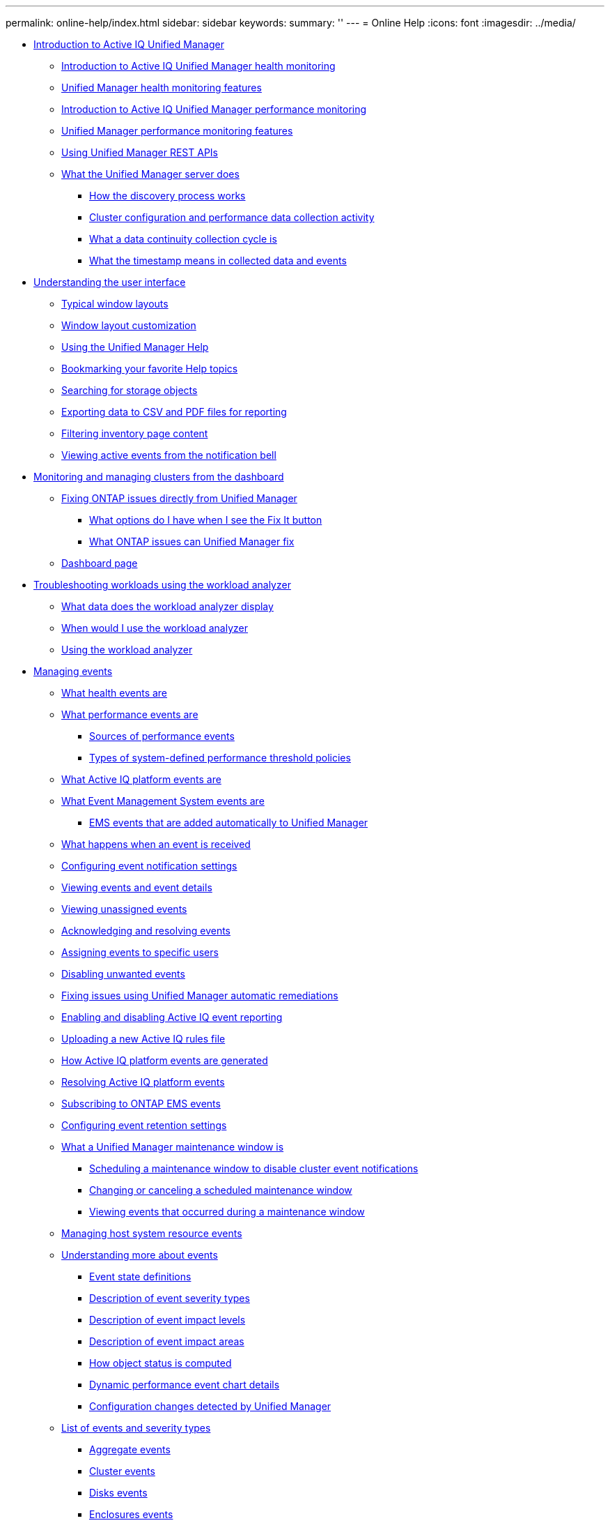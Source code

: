 ---
permalink: online-help/index.html
sidebar: sidebar
keywords: 
summary: ''
---
= Online Help
:icons: font
:imagesdir: ../media/

* xref:concept-introduction-to-unified-manager.adoc[Introduction to Active IQ Unified Manager]
 ** xref:concept-introduction-to-unified-manager-health-monitoring.adoc[Introduction to Active IQ Unified Manager health monitoring]
 ** xref:concept-unified-manager-health-monitoring-features.adoc[Unified Manager health monitoring features]
 ** xref:concept-introduction-to-unified-manager-performance-monitoring.adoc[Introduction to Active IQ Unified Manager performance monitoring]
 ** xref:concept-unified-manager-performance-monitoring-features.adoc[Unified Manager performance monitoring features]
 ** xref:concept-using-unified-manager-rest-apis-ocum.adoc[Using Unified Manager REST APIs]
 ** xref:concept-what-the-unified-manager-server-does.adoc[What the Unified Manager server does]
  *** xref:concept-how-discovery-process-works.adoc[How the discovery process works]
  *** xref:concept-cluster-configuration-and-performance-data-collection-activity.adoc[Cluster configuration and performance data collection activity]
  *** xref:concept-what-a-data-continuity-collection-cycle-is.adoc[What a data continuity collection cycle is]
  *** xref:concept-what-the-timestamp-means-in-collected-data-and-events.adoc[What the timestamp means in collected data and events]
* xref:concept-understanding-the-user-interface.adoc[Understanding the user interface]
 ** xref:concept-typical-window-layouts-um-6-x.adoc[Typical window layouts]
 ** xref:reference-window-layout-customization.adoc[Window layout customization]
 ** xref:task-using-the-unified-manager-help.adoc[Using the Unified Manager Help]
 ** xref:task-bookmarking-your-favorite-help-topics-onc.adoc[Bookmarking your favorite Help topics]
 ** xref:task-searching-for-storage-objects.adoc[Searching for storage objects]
 ** xref:task-exporting-storage-data-as-reports.adoc[Exporting data to CSV and PDF files for reporting]
 ** xref:task-filtering-inventory-page-content.adoc[Filtering inventory page content]
 ** xref:task-viewing-active-events-from-the-notification-bell.adoc[Viewing active events from the notification bell]
* xref:concept-monitoring-and-managing-clusters-from-the-dashboard.adoc[Monitoring and managing clusters from the dashboard]
 ** xref:concept-fixing-ontap-issues-directly-from-unified-manager.adoc[Fixing ONTAP issues directly from Unified Manager]
  *** xref:concept-what-options-do-i-have-when-i-see-the-fix-it-button.adoc[What options do I have when I see the Fix It button]
  *** xref:reference-what-ontap-issues-can-unified-manager-fix.adoc[What ONTAP issues can Unified Manager fix]
 ** xref:reference-dashboard-page.adoc[Dashboard page]
* xref:concept-troubleshooting-workloads-using-the-workload-analyzer.adoc[Troubleshooting workloads using the workload analyzer]
 ** xref:reference-what-data-does-the-workload-analyzer-display.adoc[What data does the workload analyzer display]
 ** xref:concept-when-would-i-use-the-workload-analyzer.adoc[When would I use the workload analyzer]
 ** xref:task-using-the-workload-analyzer.adoc[Using the workload analyzer]
* xref:concept-managing-events.adoc[Managing events]
 ** xref:concept-what-health-events-are.adoc[What health events are]
 ** xref:concept-what-performance-events-are.adoc[What performance events are]
  *** xref:concept-sources-of-performance-events.adoc[Sources of performance events]
  *** xref:reference-types-of-system-defined-performance-threshold-policies.adoc[Types of system-defined performance threshold policies]
 ** xref:concept-what-active-iq-platform-events-are.adoc[What Active IQ platform events are]
 ** xref:concept-what-event-management-system-events-are.adoc[What Event Management System events are]
  *** xref:reference-ems-events-that-are-added-automatically-to-unified-manager.adoc[EMS events that are added automatically to Unified Manager]
 ** xref:concept-what-happens-when-an-event-is-received.adoc[What happens when an event is received]
 ** xref:task-configuring-event-notification-settings.adoc[Configuring event notification settings]
 ** xref:task-viewing-event-details.adoc[Viewing events and event details]
 ** xref:task-viewing-unassigned-events.adoc[Viewing unassigned events]
 ** xref:task-acknowledging-and-resolving-events.adoc[Acknowledging and resolving events]
 ** xref:task-assigning-events-to-specific-users.adoc[Assigning events to specific users]
 ** xref:task-disabling-unwanted-events.adoc[Disabling unwanted events]
 ** xref:task-fixing-issues-using-um-automatic-remediations.adoc[Fixing issues using Unified Manager automatic remediations]
 ** xref:task-enabling-and-disabling-active-iq-event-reporting.adoc[Enabling and disabling Active IQ event reporting]
 ** xref:task-uploading-a-new-active-iq-rules-file.adoc[Uploading a new Active IQ rules file]
 ** xref:concept-how-active-iq-platform-events-are-generated.adoc[How Active IQ platform events are generated]
 ** xref:concept-resolving-active-iq-platform-events.adoc[Resolving Active IQ platform events]
 ** xref:task-subscribing-to-ontap-ems-events.adoc[Subscribing to ONTAP EMS events]
 ** xref:task-configuring-event-retention-settings.adoc[Configuring event retention settings]
 ** xref:concept-what-a-um-maintenance-window-is.adoc[What a Unified Manager maintenance window is]
  *** xref:task-scheduling-a-maintenance-window-to-disable-cluster-event-notifications.adoc[Scheduling a maintenance window to disable cluster event notifications]
  *** xref:task-changing-or-canceling-a-scheduled-maintenance-window.adoc[Changing or canceling a scheduled maintenance window]
  *** xref:task-viewing-events-that-occurred-during-a-maintenance-window.adoc[Viewing events that occurred during a maintenance window]
 ** xref:task-managing-host-system-resource-events.adoc[Managing host system resource events]
 ** xref:concept-understanding-more-about-events.adoc[Understanding more about events]
  *** xref:concept-event-state-definitions.adoc[Event state definitions]
  *** xref:reference-description-of-event-severity-types.adoc[Description of event severity types]
  *** xref:reference-description-of-event-impact-levels.adoc[Description of event impact levels]
  *** xref:reference-description-of-event-impact-areas.adoc[Description of event impact areas]
  *** xref:concept-how-object-status-is-computed.adoc[How object status is computed]
  *** xref:reference-dynamic-performance-event-chart-details.adoc[Dynamic performance event chart details]
  *** xref:concept-cluster-configuration-changes-detected-by-unified-manager.adoc[Configuration changes detected by Unified Manager]
 ** xref:reference-list-of-events-and-severity-types.adoc[List of events and severity types]
  *** xref:reference-aggregate-events.adoc[Aggregate events]
  *** xref:reference-cluster-events.adoc[Cluster events]
  *** xref:reference-disk-events.adoc[Disks events]
  *** xref:reference-enclosures-events.adoc[Enclosures events]
  *** xref:reference-fans-events.adoc[Fans events]
  *** xref:reference-flash-card-events.adoc[Flash card events]
  *** xref:reference-inodes-events.adoc[Inodes events]
  *** xref:reference-logical-interface-events.adoc[Logical interface (LIF) events]
  *** xref:reference-lun-events.adoc[LUN events]
  *** xref:reference-management-station-events.adoc[Management station events]
  *** xref:reference-metrocluster-bridge-events.adoc[MetroCluster Bridge events]
  *** xref:reference-metrocluster-connectivity-events.adoc[MetroCluster Connectivity events]
  *** xref:reference-metrocluster-switch-events.adoc[MetroCluster switch events]
  *** xref:reference-nvme-namespace-events.adoc[NVMe Namespace events]
  *** xref:reference-node-events.adoc[Node events]
  *** xref:reference-nvram-battery-events.adoc[NVRAM battery events]
  *** xref:reference-port-events.adoc[Port events]
  *** xref:reference-power-supplies-events.adoc[Power supplies events]
  *** xref:reference-protection-events.adoc[Protection events]
  *** xref:reference-qtree-events.adoc[Qtree events]
  *** xref:reference-service-processor-events.adoc[Service processor events]
  *** xref:reference-snapmirror-relationship-events.adoc[SnapMirror relationship events]
  *** xref:reference-snapmirror-and-vault-relationship-events.adoc[SnapMirror and Vault relationship events]
  *** xref:reference-snapshot-events.adoc[Snapshot events]
  *** xref:reference-snapvault-relationship-events.adoc[SnapVault relationship events]
  *** xref:reference-storage-failover-settings-events.adoc[Storage failover settings events]
  *** xref:reference-storage-services-events.adoc[Storage services events]
  *** xref:reference-storage-shelf-events.adoc[Storage shelf events]
  *** xref:reference-storage-vm-events.adoc[SVM events]
  *** xref:reference-svm-storage-class-events.adoc[SVM storage class events]
  *** xref:reference-user-and-group-quota-events.adoc[User and group quota events]
  *** xref:reference-volume-events.adoc[Volume events]
  *** xref:reference-volume-move-status-events.adoc[Volume move status events]
 ** xref:reference-description-of-event-windows-and-dialog-boxes.adoc[Description of event windows and dialog boxes]
  *** xref:reference-notifications-page.adoc[Notifications page]
  *** xref:reference-event-management-inventory-page.adoc[Event Management inventory page]
  *** xref:reference-event-details-page.adoc[Event details page]
   **** xref:reference-what-the-event-information-section-displays.adoc[What the Event Information section displays]
   **** xref:reference-what-the-suggested-actions-section-displays.adoc[What the Suggested Actions section displays]
   **** xref:reference-what-the-system-diagnosis-section-displays.adoc[What the System Diagnosis section displays]
  *** xref:reference-event-setup-page.adoc[Event Setup page]
  *** xref:reference-disable-events-dialog-box.adoc[Disable Events dialog box]
* xref:concept-managing-alerts.adoc[Managing alerts]
 ** xref:concept-what-alerts-are.adoc[What alerts are]
 ** xref:concept-what-information-is-contained-in-an-alert-email.adoc[What information is contained in an alert email]
 ** xref:task-adding-alerts.adoc[Adding alerts]
  *** xref:concept-guidelines-for-adding-alerts.adoc[Guidelines for adding alerts]
 ** xref:task-adding-alerts-for-performance-events.adoc[Adding alerts for performance events]
 ** xref:task-testing-alerts.adoc[Testing alerts]
 ** xref:task-disabling-alerts-for-resolved-and-obsolete-events.adoc[Enabling and Disabling alerts for Resolved and Obsolete events]
 ** xref:task-excluding-disaster-recovery-destination-volumes-from-generating-alerts.adoc[Excluding disaster recovery destination volumes from generating alerts]
 ** xref:task-viewing-alerts.adoc[Viewing alerts]
 ** xref:task-editing-alerts.adoc[Editing alerts]
 ** xref:task-deleting-alerts.adoc[Deleting alerts]
 ** xref:reference-description-of-health-alert-windows-and-dialog-boxes.adoc[Description of alert windows and dialog boxes]
  *** xref:reference-alert-setup-page.adoc[Alert Setup page]
  *** xref:reference-add-alert-dialog-box.adoc[Add Alert dialog box]
  *** xref:reference-edit-alert-dialog-box.adoc[Edit Alert dialog box]
* xref:concept-managing-health-thresholds.adoc[Managing health thresholds]
 ** xref:concept-what-storage-capacity-health-thresholds-are.adoc[What storage capacity health thresholds are]
 ** xref:task-configuring-global-health-threshold-settings.adoc[Configuring global health threshold settings]
  *** xref:task-configuring-global-aggregate-health-threshold-values.adoc[Configuring global aggregate health threshold values]
  *** xref:task-configuring-global-volume-health-threshold-values.adoc[Configuring global volume health threshold values]
  *** xref:task-configuring-global-qtree-health-threshold-values.adoc[Configuring global qtree health threshold values]
  *** xref:task-configuring-lag-threshold-settings-for-unmanaged-protection-relationships.adoc[Configuring lag threshold settings for unmanaged protection relationships]
 ** xref:task-editing-individual-aggregate-health-threshold-settings.adoc[Editing individual aggregate health threshold settings]
 ** xref:task-editing-individual-volume-health-threshold-settings.adoc[Editing individual volume health threshold settings]
 ** xref:task-editing-individual-qtree-health-threshold-settings.adoc[Editing individual qtree health threshold settings]
 ** xref:reference-description-of-health-thresholds-pages.adoc[Description of health thresholds pages]
  *** xref:reference-aggregate-thresholds-page.adoc[Aggregate Thresholds page]
  *** xref:reference-volume-thresholds-page.adoc[Volume Thresholds page]
  *** xref:reference-lag-thresholds-for-unmanaged-relationships-page.adoc[Relationship Thresholds page]
  *** xref:reference-qtree-thresholds-page.adoc[Qtree Thresholds page]
  *** xref:reference-edit-aggregate-thresholds-dialog-box.adoc[Edit Aggregate Thresholds dialog box]
  *** xref:reference-edit-volume-thresholds-dialog-box.adoc[Edit Volume Thresholds dialog box]
  *** xref:reference-edit-qtree-thresholds-dialog-box.adoc[Edit Qtree Thresholds dialog box]
* xref:concept-managing-performance-thresholds.adoc[Managing performance thresholds]
 ** xref:concept-how-user-defined-performance-threshold-policies-work-opm.adoc[How user-defined performance threshold policies work]
 ** xref:concept-what-happens-when-a-performance-threshold-policy-is-breached-opm.adoc[What happens when a performance threshold policy is breached]
 ** xref:reference-what-performance-metrics-can-be-monitored-using-thresholds.adoc[What performance counters can be tracked using thresholds]
 ** xref:reference-what-objects-and-metrics-can-be-used-in-combination-threshold-policies.adoc[What objects and counters can be used in combination threshold policies]
 ** xref:task-creating-user-defined-performance-threshold-policies.adoc[Creating user-defined performance threshold policies]
 ** xref:task-assigning-performance-threshold-policies-to-storage-objects.adoc[Assigning performance threshold policies to storage objects]
 ** xref:task-viewing-performance-threshold-policies.adoc[Viewing performance threshold policies]
 ** xref:task-editing-user-defined-performance-threshold-policies.adoc[Editing user-defined performance threshold policies]
 ** xref:task-removing-performance-threshold-policies-from-storage-objects.adoc[Removing performance threshold policies from storage objects]
 ** xref:concept-what-happens-when-a-performance-threshold-policy-is-changed-opm.adoc[What happens when a performance threshold policy is changed]
 ** xref:concept-what-happens-to-performance-threshold-policies-when-an-object-is-moved-opm.adoc[What happens to performance threshold policies when an object is moved]
 ** xref:reference-descriptions-of-the-performance-threshold-policy-pages.adoc[Descriptions of the performance threshold policy pages]
  *** xref:reference-user-defined-threshold-policies-page-opm.adoc[Performance Thresholds page]
  *** xref:reference-create-or-clone-performance-threshold-policy-page-opm.adoc[Create or Clone Performance Threshold Policy page]
  *** xref:reference-edit-performance-threshold-policy-page-opm.adoc[Edit Performance Threshold Policy page]
  *** xref:reference-assign-performance-threshold-policy-page-opm.adoc[Assign Performance Threshold Policy page]
  *** xref:reference-clear-performance-threshold-policy-page-opm.adoc[Clear Performance Threshold Policy page]
* xref:concept-analyzing-performance-events.adoc[Analyzing performance events]
 ** xref:task-displaying-information-about-a-performance-event.adoc[Displaying information about performance events]
 ** xref:concept-analyzing-events-from-user-defined-performance-thresholds.adoc[Analyzing events from user-defined performance thresholds]
  *** xref:task-responding-to-user-defined-performance-threshold-events.adoc[Responding to user-defined performance threshold events]
 ** xref:concept-analyzing-events-from-system-defined-performance-thresholds.adoc[Analyzing events from system-defined performance thresholds]
  *** xref:task-responding-to-system-defined-performance-threshold-events.adoc[Responding to system-defined performance threshold events]
  *** xref:task-responding-to-a-system-defined-qos-policy-group-performance-event.adoc[Responding to QoS policy group performance events]
  *** xref:concept-understanding-events-from-adaptive-qos-policies-that-have-a-defined-block-size.adoc[Understanding events from adaptive QoS policies that have a defined block size]
  *** xref:task-responding-to-a-system-defined-node-resources-overutilized-performance-event.adoc[Responding to node resources overutilized performance events]
  *** xref:task-responding-to-cluster-imbalance-performance-events.adoc[Responding to cluster imbalance performance events]
 ** xref:concept-analyzing-events-from-dynamic-performance-thresholds.adoc[Analyzing events from dynamic performance thresholds]
  *** xref:task-identifying-victim-workloads-involved-in-a-performance-event.adoc[Identifying victim workloads involved in a dynamic performance event]
  *** xref:task-identifying-bully-workloads-involved-in-a-performance-event.adoc[Identifying bully workloads involved in a dynamic performance event]
  *** xref:task-identifying-shark-workloads-involved-in-a-performance-event.adoc[Identifying shark workloads involved in a dynamic performance event]
  *** xref:concept-performance-incident-analysis-for-a-metrocluster-configuration.adoc[Performance event analysis for a MetroCluster configuration]
   **** xref:task-analyzing-a-performance-incident-on-a-cluster-in-a-metrocluster-configuration.adoc[Analyzing a dynamic performance event on a cluster in a MetroCluster configuration]
   **** xref:task-analyzing-a-performance-incident-on-a-remote-cluster-in-a-metrocluster-configuration.adoc[Analyzing a dynamic performance event for a remote cluster on a MetroCluster configuration]
  *** xref:task-responding-to-a-dynamic-performance-event-caused-by-qos-policy-group-throttling.adoc[Responding to a dynamic performance event caused by QoS policy group throttling]
  *** xref:task-responding-to-a-performance-incident-caused-by-a-disk-failure.adoc[Responding to a dynamic performance event caused by a disk failure]
  *** xref:task-responding-to-a-performance-incident-caused-by-ha-takeover.adoc[Responding to a dynamic performance event caused by HA takeover]
* xref:reference-resolving-performance-events.adoc[Resolving performance events]
 ** xref:concept-confirm-that-the-response-time-is-within-the-expected-range.adoc[Confirming that the latency is within the expected range]
 ** xref:concept-review-the-impact-of-configuration-changes-on-workload-performance.adoc[Review the impact of configuration changes on workload performance]
 ** xref:concept-options-for-improving-workload-performance-from-the-client-side.adoc[Options for improving workload performance from the client-side]
 ** xref:concept-check-for-client-or-network-issues.adoc[Check for client or network issues]
 ** xref:concept-verify-whether-other-volumes-in-the-qos-policy-group-have-unusually-high-activity.adoc[Verify whether other volumes in the QoS policy group have unusually high activity]
 ** xref:concept-move-logical-interfaces.adoc[Move logical interfaces (LIFs)]
  *** xref:task-moving-lifs-manually.adoc[Moving LIFs manually]
  *** xref:task-identifying-the-best-node-for-a-busy-lif-using-oncommand-system-manager.adoc[Identifying the best node for a busy LIF using ONTAP System Manager]
  *** xref:task-changing-home-port-and-nodes-for-a-lif-using-oncommand-system-manager.adoc[Changing home port and nodes for a LIF using ONTAP System Manager]
  *** xref:task-reverting-a-lif-to-its-home-port-using-oncommand-system-manager.adoc[Reverting a LIF to its home port using ONTAP System Manager]
 ** xref:concept-run-storage-efficiency-operations-at-less-busy-times.adoc[Run storage efficiency operations at less busy times]
  *** xref:concept-what-storage-efficiency-is.adoc[What storage efficiency is]
 ** xref:concept-add-disks-and-reallocate-data.adoc[Add disks and reallocate data]
 ** xref:reference-how-enabling-flash-cache-on-a-node-can-improve-workload-performance.adoc[How enabling Flash Cache on a node can improve workload performance]
 ** xref:concept-how-enabling-flash-pool-on-a-storage-aggregate-can-improve-workload-performance.adoc[How enabling Flash Pool on a storage aggregate can improve workload performance]
 ** xref:concept-metrocluster-configuration-health-check.adoc[MetroCluster configuration health check]
 ** xref:concept-metrocluster-configuration-verification.adoc[MetroCluster configuration verification]
 ** xref:task-moving-workloads-to-a-different-aggregate.adoc[Moving workloads to a different aggregate]
 ** xref:task-moving-workloads-to-a-different-node.adoc[Moving workloads to a different node]
 ** xref:task-moving-workloads-to-an-aggregate-on-a-different-node.adoc[Moving workloads to an aggregate on a different node]
 ** xref:task-moving-workloads-to-a-node-in-a-different-ha-pair.adoc[Moving workloads to a node in a different HA pair]
 ** xref:task-moving-workloads-to-another-node-in-a-different-ha-pair.adoc[Moving workloads to another node in a different HA pair]
 ** xref:concept-use-qos-policy-settings-to-prioritize-the-work-on-this-node.adoc[Use QoS policy settings to prioritize the work on this node]
 ** xref:concept-remove-inactive-volumes-and-luns.adoc[Remove inactive volumes and LUNs]
 ** xref:concept-add-disks-and-perform-aggregate-layout-reconstruction.adoc[Add disks and perform aggregate layout reconstruction]
* xref:concept-managing-cluster-security-objectives.adoc[Managing cluster security objectives]
 ** xref:concept-what-security-criteria-is-being-evaluated.adoc[What security criteria is being evaluated]
  *** xref:reference-cluster-compliance-categories.adoc[Cluster compliance categories]
  *** xref:reference-svm-compliance-categories.adoc[SVM compliance categories]
  *** xref:reference-volume-compliance-categories.adoc[Volume compliance categories]
 ** xref:concept-what-does-not-compliant-mean.adoc[What does not compliant mean]
 ** xref:task-viewing-high-level-cluster-security-status.adoc[Viewing high-level cluster security status]
 ** xref:task-viewing-detailed-security-status-for-clusters-and-svms.adoc[Viewing detailed security status for clusters and SVMs]
 ** xref:task-viewing-security-events-that-may-require-software-or-firmware-updates.adoc[Viewing security events that may require software or firmware updates]
 ** xref:task-viewing-how-user-authentication-is-being-managed-on-all-clusters.adoc[Viewing how user authentication is being managed on all clusters]
 ** xref:task-viewing-the-encryption-status-of-all-volumes.adoc[Viewing the encryption status of all volumes]
 ** xref:task-viewing-all-security-events.adoc[Viewing all active security events]
 ** xref:task-adding-alerts-for-security-events.adoc[Adding alerts for security events]
 ** xref:task-disabling-specific-security-events.adoc[Disabling specific security events]
 ** xref:reference-security-events.adoc[Security events]
* xref:concept-managing-and-monitoring-clusters-and-cluster-object-health.adoc[Managing and monitoring clusters and cluster object health]
 ** xref:concept-understanding-cluster-monitoring.adoc[Understanding cluster monitoring]
  *** xref:concept-understanding-node-root-volumes.adoc[Understanding node root volumes]
  *** xref:concept-understanding-capacity-events-and-thresholds-for-node-root-aggregates.adoc[Understanding events and thresholds for node root aggregates]
  *** xref:concept-understanding-quorum-and-epsilon.adoc[Understanding quorum and epsilon]
 ** xref:task-viewing-the-cluster-list-and-details.adoc[Viewing the cluster list and details]
 ** xref:task-checking-the-health-of-clusters-in-a-metrocluster-configuration.adoc[Checking the health of clusters in a MetroCluster configuration]
 ** xref:task-viewing-the-health-and-capacity-status-of-all-san-array-clusters.adoc[Viewing the health and capacity status of All SAN Array clusters]
 ** xref:task-viewing-the-node-list-and-details.adoc[Viewing the node list and details]
 ** xref:task-generating-a-hardware-inventory-report-for-contract-renewal.adoc[Generating a hardware inventory report for contract renewal]
 ** xref:task-viewing-the-svm-list-and-details.adoc[Viewing the Storage VM list and details]
 ** xref:task-viewing-the-aggregate-list-and-details.adoc[Viewing the aggregate list and details]
 ** xref:task-viewing-fabricpool-capacity-information.adoc[Viewing FabricPool capacity information]
 ** xref:task-viewing-storage-pool-details.adoc[Viewing storage pool details]
 ** xref:task-viewing-the-volume-list-and-details.adoc[Viewing the volume list and details]
 ** xref:task-viewing-details-about-nfs-shares.adoc[Viewing details about NFS shares]
 ** xref:task-viewing-details-about-cifs-shares.adoc[Viewing details about SMB/CIFS shares]
 ** xref:task-viewing-the-list-of-snapshot-copies.adoc[Viewing the list of Snapshot copies]
 ** xref:task-deleting-snapshot-copies.adoc[Deleting Snapshot copies]
 ** xref:task-calculating-reclaimable-space-for-snapshot-copies.adoc[Calculating reclaimable space for Snapshot copies]
 ** xref:reference-description-of-cluster-object-windows-and-dialog-boxes.adoc[Description of cluster object windows and dialog boxes]
  *** xref:reference-health-all-clusters-view.adoc[Health: All Clusters view]
  *** xref:reference-cluster-health-fields.adoc[Cluster health fields]
  *** xref:reference-capacity-all-clusters-view.adoc[Capacity: All Clusters view]
  *** xref:reference-cluster-capacity-fields.adoc[Cluster capacity fields]
  *** xref:reference-health-cluster-details-page.adoc[Cluster / Health details page]
  *** xref:reference-health-all-nodes-view.adoc[Health: All Nodes view]
  *** xref:reference-node-health-fields.adoc[Node health fields]
  *** xref:reference-health-all-aggregates-view.adoc[Health: All Aggregates view]
  *** xref:reference-aggregate-health-fields.adoc[Aggregate health fields]
  *** xref:reference-capacity-all-aggregates-view.adoc[Capacity: All Aggregates view]
  *** xref:reference-aggregate-capacity-fields.adoc[Aggregate capacity fields]
  *** xref:reference-health-aggregate-details-page.adoc[Aggregate / Health details page]
  *** xref:reference-health-all-svms-view.adoc[Health: All Storage VMs view]
  *** xref:reference-svm-health-fields.adoc[SVM health fields]
  *** xref:reference-health-svm-details-page.adoc[Storage VM / Health details page]
  *** xref:reference-storage-pool-dialog-box.adoc[Storage Pool dialog box]
  *** xref:reference-health-all-volumes-view.adoc[Health: All Volumes view]
  *** xref:reference-volume-health-fields.adoc[Volume health fields]
  *** xref:reference-capacity-all-volumes-view.adoc[Capacity: All Volumes view]
  *** xref:reference-volume-capacity-fields.adoc[Volume capacity fields]
  *** xref:reference-health-volume-details-page.adoc[Volume / Health details page]
  *** xref:reference-capacity-all-qtrees-view.adoc[Capacity: All Qtrees view]
  *** xref:reference-qtree-capacity-fields.adoc[Qtree capacity fields]
  *** xref:reference-health-all-nfs-shares-view.adoc[Health: All NFS Shares view]
  *** xref:reference-nfs-shares-health-fields.adoc[NFS Shares health fields]
  *** xref:reference-health-all-smb-shares-view.adoc[Health: All SMB Shares view]
  *** xref:reference-smb-cifs-shares-health-fields.adoc[SMB/CIFS Shares health fields]
  *** xref:reference-export-policy-rules-dialog-box.adoc[Export Policy Rules dialog box]
  *** xref:reference-snapshot-copies-on-a-volume-dialog-box.adoc[Snapshot Copies on a Volume dialog box]
* xref:concept-provisioning-and-managing-workloads.adoc[Provisioning and managing workloads]
 ** xref:concept-workloads-dashboard.adoc[Workloads overview]
  *** xref:concept-all-workloads.adoc[All Workloads]
  *** xref:task-provisioning-fileshares.adoc[Provisioning workloads]
 ** xref:concept-managing-performance-service-levels.adoc[Managing Performance Service Levels]
  *** xref:task-creating-and-editing-psls.adoc[Creating and editing Performance Service Levels]
 ** xref:concept-managing-storage-efficiency-policies.adoc[Managing Storage Efficiency Policies]
  *** xref:task-creating-and-editing-seps.adoc[Creating and editing Storage Efficiency Policies]
* xref:concept-managing-and-monitoring-metrocluster-configurations.adoc[Managing and monitoring MetroCluster configurations]
 ** xref:concept-parts-of-a-fabric-metrocluster-configuration.adoc[Parts of a fabric MetroCluster configuration]
  *** xref:concept-parts-of-a-two-node-sas-attached-stretch-metrocluster-configuration.adoc[Parts of a two-node SAS-attached stretch MetroCluster configuration]
  *** xref:concept-parts-of-a-two-node-metrocluster-configuration-using-fc-to-sas-bridges.adoc[Parts of a two-node bridge-attached stretch MetroCluster configuration]
 ** xref:reference-cluster-connectivity-status-definitions.adoc[Cluster connectivity status definitions]
 ** xref:reference-data-mirroring-status-definitions.adoc[Data mirroring status definitions]
 ** xref:task-monitoring-metrocluster-configurations.adoc[Monitoring MetroCluster configurations]
 ** xref:task-monitoring-metrocluster-replication.adoc[Monitoring MetroCluster replication]
* xref:concept-managing-quotas.adoc[Managing quotas]
 ** xref:concept-what-quota-limits-are.adoc[What quota limits are]
 ** xref:task-viewing-user-and-user-group-quotas.adoc[Viewing user and user group quotas]
 ** xref:task-creating-rules-to-generate-email-addresses.adoc[Creating rules to generate email addresses]
 ** xref:task-creating-an-email-notification-format-for-user-and-user-group-quotas.adoc[Creating an email notification format for user and user group quotas]
 ** xref:task-editing-user-and-group-quota-email-addresses.adoc[Editing user and group quota email addresses]
 ** xref:concept-understanding-more-about-quotas.adoc[Understanding more about quotas]
  *** xref:concept-overview-of-the-quota-process-um-6-1.adoc[Overview of the quota process]
  *** xref:concept-about-quotas.adoc[About quotas]
  *** xref:concept-why-you-use-quotas.adoc[Why you use quotas]
 ** xref:reference-description-of-quotas-dialog-boxes.adoc[Description of quotas dialog boxes]
  *** xref:reference-email-notification-format-page.adoc[Email Notification Format page]
  *** xref:reference-rules-to-generate-user-and-group-quota-email-address-dialog-box.adoc[Rules to Generate User and Group Quota Email Address page]
* xref:concept-managing-scripts.adoc[Managing scripts]
 ** xref:concept-how-scripts-work-with-alerts.adoc[How scripts work with alerts]
 ** xref:task-adding-scripts.adoc[Adding scripts]
 ** xref:task-deleting-scripts.adoc[Deleting scripts]
 ** xref:task-testing-script-execution.adoc[Testing script execution]
 ** xref:task-enabling-and-disabling-the-ability-to-upload-scripts.adoc[Enabling and disabling the ability to upload scripts]
 ** xref:reference-description-of-script-windows-and-dialog-boxes.adoc[Description of script windows and dialog boxes]
  *** xref:reference-management-scripts-page.adoc[Scripts page]
  *** xref:reference-add-script-dialog-box.adoc[Add Script dialog box]
  *** xref:reference-supported-unified-manager-cli-commands.adoc[Supported Unified Manager CLI commands]
* xref:concept-managing-annotations-for-storage-objects.adoc[Managing annotations for storage objects]
 ** xref:concept-what-annotations-are.adoc[What annotations are]
 ** xref:concept-how-annotation-rules-work-in-unified-manager.adoc[How annotation rules work in Unified Manager]
 ** xref:reference-description-of-predefined-annotation-values.adoc[Description of predefined annotation values]
 ** xref:task-viewing-the-annotation-list-and-details.adoc[Viewing the annotation list and details]
 ** xref:task-adding-annotations-dynamically.adoc[Adding annotations dynamically]
 ** xref:task-adding-annotations-manually-to-individual-storage-objects.adoc[Adding annotations manually to individual storage objects]
 ** xref:task-adding-values-to-annotations.adoc[Adding values to annotations]
 ** xref:task-creating-annotation-rules.adoc[Creating annotation rules]
 ** xref:task-configuring-conditions-for-annotation-rules.adoc[Configuring conditions for annotation rules]
 ** xref:task-editing-annotation-rules.adoc[Editing annotation rules]
 ** xref:task-reordering-annotation-rules.adoc[Reordering annotation rules]
 ** xref:task-deleting-annotations.adoc[Deleting annotations]
 ** xref:task-deleting-values-from-annotations.adoc[Deleting values from annotations]
 ** xref:task-deleting-annotation-rules.adoc[Deleting annotation rules]
 ** xref:reference-description-of-annotations-windows-and-dialog-boxes.adoc[Description of Annotations windows and dialog boxes]
  *** xref:reference-management-annotations-page.adoc[Annotations page]
  *** xref:reference-add-annotation-dialog-box.adoc[Add Annotation dialog box]
  *** xref:reference-edit-annotation-dialog-box.adoc[Edit Annotation dialog box]
  *** xref:reference-add-annotation-rule-dialog-box.adoc[Add Annotation Rule dialog box]
  *** xref:reference-edit-annotation-rule-dialog-box.adoc[Edit Annotation Rule dialog box]
  *** xref:reference-reorder-annotation-rule-dialog-box.adoc[Reorder Annotation Rule dialog box]
  *** xref:reference-annotate-cluster-dialog-box.adoc[Annotate Cluster dialog box]
  *** xref:reference-annotate-svm-dialog-box.adoc[Annotate SVM dialog box]
  *** xref:reference-annotate-volume-dialog-box.adoc[Annotate Volume dialog box]
* xref:concept-managing-and-monitoring-groups.adoc[Managing and monitoring groups]
 ** xref:concept-understanding-groups.adoc[Understanding groups]
  *** xref:concept-what-a-group-is.adoc[What a group is]
  *** xref:concept-how-group-rules-work-for-groups.adoc[How group rules work for groups]
  *** xref:concept-how-group-actions-work-on-storage-objects.adoc[How group actions work on storage objects]
 ** xref:concept-managing-groups-of-storage-objects.adoc[Managing groups of storage objects]
  *** xref:task-adding-groups.adoc[Adding groups]
  *** xref:task-deleting-groups.adoc[Deleting groups]
  *** xref:task-editing-the-group-settings.adoc[Editing groups]
  *** xref:task-adding-group-rules.adoc[Adding group rules]
  *** xref:task-editing-group-rules.adoc[Editing group rules]
  *** xref:task-deleting-group-rules.adoc[Deleting group rules]
  *** xref:task-configuring-conditions-for-group-rules.adoc[Configuring conditions for group rules]
  *** xref:task-adding-group-actions.adoc[Adding group actions]
  *** xref:task-editing-group-actions.adoc[Editing group actions]
  *** xref:task-configuring-volume-health-thresholds-for-groups.adoc[Configuring volume health thresholds for groups]
  *** xref:task-deleting-group-actions.adoc[Deleting group actions]
  *** xref:task-reordering-group-actions.adoc[Reordering group actions]
 ** xref:reference-description-of-groups-windows-and-dialog-boxes.adoc[Description of groups windows and dialog boxes]
  *** xref:reference-management-groups-page.adoc[Groups page]
  *** xref:reference-add-group-dialog-box.adoc[Add Group dialog box]
  *** xref:reference-edit-group-dialog-box.adoc[Edit Group dialog box]
  *** xref:reference-groups-detail-page.adoc[Groups details page]
  *** xref:reference-add-group-rule-dialog-box.adoc[Add Group Rule dialog box]
  *** xref:reference-edit-group-rule-dialog-box.adoc[Edit Group Rule dialog box]
  *** xref:reference-add-action-dialog-box.adoc[Add Group Action dialog box]
  *** xref:reference-group-action-volume-thresholds-section.adoc[Group action-volume thresholds section]
  *** xref:reference-edit-group-action-dialog-box.adoc[Edit Group Action dialog box]
  *** xref:reference-reorder-group-action-dialog-box.adoc[Reorder Group Actions dialog box]
* xref:concept-managing-and-monitoring-protection-relationships.adoc[Managing and monitoring protection relationships]
 ** xref:task-viewing-volume-protection-relationships.adoc[Viewing volume protection relationships]
 ** xref:task-creating-a-snapvault-protection-relationship-from-the-health-volumes-page.adoc[Creating a SnapVault protection relationship from the Health: All Volumes view]
 ** xref:task-creating-a-snapvault-protection-relationship-from-the-health-volume-details-page.adoc[Creating a SnapVault protection relationship from the Volume / Health details page]
 ** xref:task-creating-a-snapmirror-protection-relationship-from-the-health-volumes-page.adoc[Creating a SnapMirror protection relationship from the Health: All Volumes view]
 ** xref:task-creating-a-snapmirror-protection-relationship-from-the-health-volume-details-page.adoc[Creating a SnapMirror protection relationship from the Volume / Health details page]
 ** xref:task-creating-a-snapmirror-relationship-with-version-flexible-replication.adoc[Creating a SnapMirror relationship with version-flexible replication]
 ** xref:task-creating-snapmirror-relationships-with-version-flexible-replication-with-backup-option.adoc[Creating SnapMirror relationships with version-flexible replication with backup option]
 ** xref:task-configuring-protection-destination-settings.adoc[Configuring destination efficiency settings]
 ** xref:task-creating-snapmirror-and-snapvault-schedules.adoc[Creating SnapMirror and SnapVault schedules]
 ** xref:task-creating-cascade-or-fanout-relationships-to-extend-protection-from-an-existing-destination-or-secondary-volume.adoc[Creating cascade or fanout relationships to extend protection from an existing protection relationship]
 ** xref:task-editing-protection-relationships-from-the-protection-volume-relationships-page.adoc[Editing protection relationships from the Volume Relationships page]
 ** xref:task-editing-protection-relationships-from-the-health-volume-details-page.adoc[Editing protection relationships from the Volume / Health details page]
 ** xref:task-creating-a-snapmirror-policy-to-maximize-transfer-efficiency.adoc[Creating a SnapMirror policy to maximize transfer efficiency]
 ** xref:task-creating-a-snapvault-policy-to-maximize-transfer-efficiency.adoc[Creating a SnapVault policy to maximize transfer efficiency]
 ** xref:task-aborting-an-active-data-protection-transfer.adoc[Aborting an active data protection transfer from the Volume Relationships page]
 ** xref:task-aborting-an-active-data-protection-transfer-from-the-health-volume-details-page.adoc[Aborting an active data protection transfer from the Volume / Health details page]
 ** xref:task-quiescing-a-protection-relationship-from-the-volume-relationships-page.adoc[Quiescing a protection relationship from the Volume Relationships page]
 ** xref:task-quiescing-a-protection-relationship-from-the-health-volume-details-page.adoc[Quiescing a protection relationship from the Volume / Health details page]
 ** xref:task-breaking-a-snapmirror-relationship.adoc[Breaking a SnapMirror relationship from the Volume Relationships page]
 ** xref:task-breaking-a-snapmirror-relationship-from-the-health-volume-details-page.adoc[Breaking a SnapMirror relationship from the Volume / Health details page]
 ** xref:task-removing-a-protection-relationship.adoc[Removing a protection relationship from the Volume Relationships page]
 ** xref:task-removing-a-protection-relationship-from-the-health-volume-details-page.adoc[Removing a protection relationship from the Volume / Health details page]
 ** xref:task-resuming-scheduled-transfers-on-a-quiesced-relationship.adoc[Resuming scheduled transfers on a quiesced relationship from the Volume Relationships page]
 ** xref:task-resuming-scheduled-transfers-on-a-quiesced-relationship-from-the-health-volume-details-page.adoc[Resuming scheduled transfers on a quiesced relationship from the Volume / Health details page]
 ** xref:task-initializing-or-updating-protection-relationships.adoc[Initializing or updating protection relationships from the Volume Relationships page]
 ** xref:task-initializing-or-updating-protection-relationships-from-the-health-volume-details-page.adoc[Initializing or updating protection relationships from the Volume / Health details page]
 ** xref:task-resynchronizing-protection-relationships.adoc[Resynchronizing protection relationships from the Volume Relationships page]
 ** xref:task-resynchronizing-protection-relationships-from-the-health-volume-details-page.adoc[Resynchronizing protection relationships from the Volume / Health details page]
 ** xref:task-reversing-protection-relationships.adoc[Reversing protection relationships from the Volume Relationships page]
 ** xref:task-reversing-protection-relationships-from-the-health-volume-details-page.adoc[Reversing protection relationships from the Volume / Health details page]
 ** xref:task-restoring-data-using-the-health-volumes-page.adoc[Restoring data]
 ** xref:task-restoring-data-using-the-health-volume-details-page.adoc[Restoring data using the Volume details page]
 ** xref:concept-what-resource-pools-are.adoc[What resource pools are]
 ** xref:task-creating-resource-pools.adoc[Creating resource pools]
 ** xref:task-editing-resource-pools.adoc[Editing resource pools]
 ** xref:task-viewing-resource-pool-inventory.adoc[Viewing resource pools inventory]
 ** xref:task-adding-resource-pool-members.adoc[Adding resource pool members]
 ** xref:task-removing-aggregates-from-resource-pools.adoc[Removing aggregates from resource pools]
 ** xref:task-deleting-resource-pools.adoc[Deleting resource pools]
 ** xref:concept-understanding-svm-associations.adoc[Understanding SVM associations]
 ** xref:concept-storage-virtual-machine-and-resource-pool-requirements-to-support-storage-services.adoc[SVM and resource pool requirements to support storage services]
 ** xref:task-creating-storage-virtual-machine-svm-associations.adoc[Creating SVM associations]
 ** xref:task-viewing-svm-associations.adoc[Viewing SVM associations]
 ** xref:task-deleting-svm-associations.adoc[Deleting SVM associations]
 ** xref:concept-what-jobs-are.adoc[What jobs are]
 ** xref:task-monitoring-jobs.adoc[Monitoring jobs]
 ** xref:task-viewing-job-details.adoc[Viewing job details]
 ** xref:task-aborting-jobs.adoc[Aborting jobs]
 ** xref:task-retrying-a-failed-protection-job.adoc[Retrying a failed protection job]
 ** xref:reference-description-of-protection-relationships-window-and-dialog-boxes.adoc[Description of Protection relationships windows and dialog boxes]
  *** xref:reference-resource-pools-page.adoc[Resource Pools page]
  *** xref:reference-create-resource-pool-dialog-box.adoc[Create Resource Pool dialog box]
  *** xref:reference-edit-resource-pool-dialog-box.adoc[Edit Resource Pool dialog box]
  *** xref:reference-aggregates-dialog-box.adoc[Aggregates dialog box]
  *** xref:reference-protection-storage-virtual-machine-associations-page.adoc[SVM Associations page]
  *** xref:reference-create-storage-virtual-machine-associations-wizard.adoc[Create Storage Virtual Machine Associations wizard]
  *** xref:reference-protection-jobs-page.adoc[Jobs page]
  *** xref:reference-job-details-page.adoc[Job details page]
  *** xref:reference-advanced-secondary-setting-dialog-box.adoc[Advanced Secondary Settings dialog box]
  *** xref:reference-advanced-destination-settings-dialog-box.adoc[Advanced Destination Settings dialog box]
  *** xref:reference-restore-dialog-box.adoc[Restore dialog box]
  *** xref:reference-browse-directories-dialog-box.adoc[Browse Directories dialog box]
  *** xref:reference-configure-protection-dialog-box.adoc[Configure Protection dialog box]
  *** xref:reference-create-schedule-dialog-box.adoc[Create New Schedule dialog box]
  *** xref:reference-create-snapmirror-policy-dialog-box.adoc[Create SnapMirror Policy dialog box]
  *** xref:reference-create-snapvault-policy-dialog-box.adoc[Create SnapVault Policy dialog box]
  *** xref:reference-edit-relationship-dialog-box.adoc[Edit Relationship dialog box]
  *** xref:reference-initialize-update-relationship-dialog-box.adoc[Initialize/Update dialog box]
  *** xref:reference-resynchronize-dialog-box.adoc[Resynchronize dialog box]
  *** xref:reference-select-source-snapshot-copy-dialog-box.adoc[Select Source Snapshot Copy dialog box]
  *** xref:reference-reverse-resync-dialog-box.adoc[Reverse Resync dialog box]
  *** xref:reference-relationship-all-relationships-view.adoc[Relationship: All Relationships view]
  *** xref:reference-relationship-last-1-month-transfer-status-view.adoc[Relationship: Last 1 month Transfer Status view]
  *** xref:reference-relationship-last-1-month-transfer-rate-view.adoc[Relationship: Last 1 month Transfer Rate view]
* xref:concept-executing-protection-workflows-using-wfa.adoc[Executing protection workflows using OnCommand Workflow Automation]
 ** xref:task-configuring-a-connection-between-workflow-automation-and-unified-manager.adoc[Configuring a connection between Workflow Automation and Unified Manager]
 ** xref:task-removing-workflow-automation.adoc[Removing OnCommand Workflow Automation setup from Unified Manager]
 ** xref:concept-what-happens-when-wfa-is-reinstalled-or-upgraded.adoc[What happens when OnCommand Workflow Automation is reinstalled or upgraded]
 ** xref:reference-description-of-oncommand-workflow-automation-settings-windows-and-dialog-boxes.adoc[Description of OnCommand Workflow Automation setup windows and dialog boxes]
  *** xref:reference-setup-workflow-automation-page.adoc[Workflow Automation page]
* xref:concept-managing-performance-using-perf-capacity-and-available-iops-information.adoc[Managing performance using performance capacity and available IOPS information]
 ** xref:concept-what-performance-capacity-used-is.adoc[What performance capacity used is]
 ** xref:concept-what-the-used-headroom-value-means.adoc[What the performance capacity used value means]
 ** xref:concept-what-available-iops-is.adoc[What available IOPS is]
 ** xref:concept-viewing-node-and-aggregate-performance-capacity-used-values.adoc[Viewing node and aggregate performance capacity used values]
 ** xref:concept-viewing-node-and-aggregate-available-iops-values.adoc[Viewing node and aggregate available IOPS values]
 ** xref:task-viewing-performance-capacity-counter-charts-to-identify-issues.adoc[Viewing performance capacity counter charts to identify issues]
 ** xref:concept-performance-capacity-used-threshold-conditions.adoc[Performance capacity used performance threshold conditions]
 ** xref:concept-using-the-performance-capacity-used-counter-to-manage-performance.adoc[Using the performance capacity used counter to manage performance]
* xref:concept-monitoring-performance-using-the-object-performance-inventory-pages.adoc[Monitoring performance using the Performance Inventory pages]
 ** xref:concept-object-monitoring-using-the-object-inventory-performance-pages.adoc[Object monitoring using the Performance object inventory pages]
 ** xref:concept-refining-object-inventory-performance-page-content.adoc[Refining Performance inventory page contents]
  *** xref:task-searching-on-object-inventory-performance-pages.adoc[Searching on Object Inventory Performance pages]
  *** xref:task-sorting-on-the-object-inventory-performance-pages.adoc[Sorting on the Object Inventory Performance pages]
  *** xref:task-filtering-on-the-object-inventory-performance-pages.adoc[Filtering data in the Object Inventory Performance pages]
 ** xref:concept-understanding-the-um-recommendations-to-tier-data-to-the-cloud.adoc[Understanding the Unified Manager recommendations to tier data to the cloud]
 ** xref:reference-descriptions-of-the-object-inventory-performance-pages.adoc[Descriptions of the Performance inventory pages]
  *** xref:reference-performance-all-clusters-view.adoc[Performance: All Clusters view]
  *** xref:reference-cluster-performance-fields.adoc[Cluster performance fields]
  *** xref:reference-performance-all-nodes-view.adoc[Performance: All Nodes view]
  *** xref:reference-node-performance-fields.adoc[Node performance fields]
  *** xref:reference-performance-all-aggregates-view.adoc[Performance: All Aggregates view]
  *** xref:reference-aggregate-performance-fields.adoc[Aggregate performance fields]
  *** xref:reference-performance-all-svms-view.adoc[Performance: All Storage VMs view]
  *** xref:reference-svm-performance-fields.adoc[Storage VM performance fields]
  *** xref:concept-performance-all-volumes-view.adoc[Performance: All Volumes view]
  *** xref:reference-performance-volumes-in-qos-policy-group-view.adoc[Performance: Volumes in QoS Policy Group view]
  *** xref:reference-volume-performance-fields.adoc[Volume performance fields]
  *** xref:reference-performance-all-luns-view.adoc[Performance: All LUNs view]
  *** xref:reference-performance-luns-in-qos-policy-group-view.adoc[Performance: LUNs in QoS Policy Group view]
  *** xref:reference-lun-performance-fields.adoc[LUN performance fields]
  *** xref:reference-performance-all-nvme-namespaces-view.adoc[Performance: All NVMe Namespaces view]
  *** xref:reference-nvme-namespace-performance-fields.adoc[NVMe Namespace performance fields]
  *** xref:reference-performance-all-lifs-view.adoc[Performance: All Network Interfaces view]
  *** xref:reference-lif-performance-fields.adoc[Network Interface performance fields]
  *** xref:reference-performance-all-ports-view.adoc[Performance: All Ports view]
  *** xref:reference-port-performance-fields.adoc[Port performance fields]
  *** xref:reference-performance-qos-policy-groups-view.adoc[Performance: QoS Policy Groups view]
  *** xref:reference-qos-policy-group-fields.adoc[QoS Policy Group fields]
* xref:concept-monitoring-cluster-performance-from-the-cluster-landing-page.adoc[Monitoring cluster performance from the Performance Cluster Landing page]
 ** xref:concept-understanding-the-performance-cluster-landing-page.adoc[Understanding the Performance Cluster Landing page]
 ** xref:reference-performance-cluster-landing-page.adoc[Performance Cluster Landing page]
  *** xref:reference-cluster-summary-page-opm.adoc[Performance Cluster Summary page]
   **** xref:reference-cluster-performance-events-pane.adoc[Cluster performance events pane]
   **** xref:reference-managed-objects-pane.adoc[Managed Objects pane]
  *** xref:reference-top-performers-page.adoc[Top Performers page]
* xref:concept-monitoring-performance-using-the-performance-explorer-pages.adoc[Monitoring performance using the Performance Explorer pages]
 ** xref:concept-understanding-the-root-object.adoc[Understanding the root object]
 ** xref:concept-applying-filtering-to-correlated-objects.adoc[Apply filtering to reduce the list of correlated objects in the grid]
 ** xref:task-specifying-a-correlated-objects-time-range.adoc[Specifying a time range for correlated objects]
  *** xref:task-selecting-a-predefined-time-range.adoc[Selecting a predefined time range]
  *** xref:task-specifying-a-custom-time-range.adoc[Specifying a custom time range]
 ** xref:task-defining-the-list-of-correlated-objects-for-comparison-graphing.adoc[Defining the list of correlated objects for comparison graphing]
 ** xref:concept-understanding-counter-charts.adoc[Understanding counter charts]
 ** xref:reference-types-of-performance-counter-charts.adoc[Types of performance counter charts]
 ** xref:task-selecting-performance-charts-to-display.adoc[Selecting performance charts to display]
 ** xref:task-expanding-the-counter-charts-pane.adoc[Expanding the Counter Charts pane]
 ** xref:task-changing-the-counter-charts-focus-to-a-smaller-period-of-time.adoc[Changing the Counter Charts focus to a shorter period of time]
 ** xref:task-viewing-event-details-in-the-performance-explorer-events-timeline.adoc[Viewing event details in the Events Timeline]
 ** xref:concept-counter-charts-zoom-view.adoc[Counter Charts Zoom View]
  *** xref:task-displaying-the-counter-charts-zoom-view.adoc[Displaying the Counter Charts Zoom View]
  *** xref:task-specifying-the-time-range-in-zoom-view.adoc[Specifying the time range in Zoom View]
  *** xref:task-selecting-performance-thresholds-in-zoom-view.adoc[Selecting performance thresholds in Counter Charts Zoom View]
 ** xref:task-viewing-volume-latency-by-cluster-component.adoc[Viewing volume latency by cluster component]
 ** xref:task-viewing-svm-iops-traffic-by-protocol.adoc[Viewing SVM IOPS traffic by protocol]
 ** xref:task-viewing-volume-and-lun-latency-charts-to-verify-performance-guarantee.adoc[Viewing volume and LUN latency charts to verify performance guarantee]
 ** xref:task-viewing-the-performance-status-of-all-san-array-clusters.adoc[Viewing the performance for All SAN Array clusters]
 ** xref:task-viewing-node-iops-based-on-workloads-that-reside-only-on-the-local-node.adoc[Viewing node IOPS based on workloads that reside only on the local node]
 ** xref:concept-components-of-the-object-landing-pages-opm.adoc[Components of the Object Landing pages]
  *** xref:reference-summary-page-opm.adoc[Summary page]
  *** xref:concept-components-of-the-performance-explorer-page.adoc[Components of the Performance Explorer page]
 ** xref:reference-descriptions-of-the-counter-charts.adoc[Descriptions of the counter charts]
  *** xref:reference-latency-performance-counter-charts.adoc[Latency performance counter charts]
  *** xref:reference-iops-performance-counter-charts.adoc[IOPS performance counter charts]
  *** xref:reference-mbps-performance-counter-charts.adoc[MB/s performance counter charts]
  *** xref:reference-utilization-performance-counter-chart.adoc[Utilization performance counter chart]
  *** xref:reference-performance-capacity-used-performance-counter-charts.adoc[Performance Capacity Used performance counter charts]
  *** xref:reference-available-iops-performance-counter-chart.adoc[Available IOPS performance counter chart]
  *** xref:reference-cache-miss-ratio-performance-counter-chart.adoc[Cache Miss Ratio performance counter chart]
 ** xref:reference-page-descriptions-for-object-landing-pages.adoc[Descriptions of the Performance Explorer pages]
  *** xref:concept-cluster-performance-explorer-page.adoc[Performance/Cluster Explorer page]
  *** xref:concept-node-performance-explorer-page.adoc[Performance/Node Explorer page]
  *** xref:concept-aggregate-performance-explorer-page.adoc[Performance/Aggregate Explorer page]
  *** xref:concept-storage-vm-performance-explorer-page.adoc[Storage VM/Performance Explorer page]
  *** xref:concept-volume-performance-explorer-page.adoc[Performance/Volume or Performance/FlexGroup Explorer page]
  *** xref:concept-constituent-volume-performance-explorer-page.adoc[Performance/Constituent Volume Explorer page]
  *** xref:concept-lun-performance-explorer-page.adoc[Performance/LUN Explorer page]
  *** xref:concept-nvme-namespace-performance-explorer-page.adoc[Performance/NVMe Namespace Explorer page]
  *** xref:concept-network-interface-performance-explorer-page.adoc[Performance/Network Interface Explorer page]
  *** xref:concept-port-performance-explorer-page.adoc[Performance/Port Explorer page]
  *** xref:reference-cluster-performance-information-page.adoc[Performance/Cluster Information page]
  *** xref:reference-node-performance-information-page.adoc[Performance/Node Information page]
  *** xref:reference-aggregate-performance-information-page.adoc[Performance/Aggregate Information page]
  *** xref:reference-storage-vm-performance-information-page.adoc[Storage VM/Performance Information page]
  *** xref:reference-volume-performance-information-page.adoc[Performance/Volume or Performance/FlexGroup Information page]
  *** xref:reference-constituent-volume-performance-information-page.adoc[Performance/Constituent Volume Information page]
  *** xref:reference-lun-performance-information-page.adoc[Performance/LUN Information page]
  *** xref:reference-nvme-namespace-performance-information-page.adoc[Performance/NVMe Namespace Information page]
  *** xref:reference-network-interface-performance-information-page.adoc[Performance/Network Interface Information page]
  *** xref:reference-port-performance-information-page.adoc[Performance/Port Information page]
* xref:concept-managing-performance-using-qos-policy-group-information.adoc[Managing performance using QoS policy group information]
 ** xref:concept-how-storage-qos-can-control-workload-throughput.adoc[How storage QoS can control workload throughput]
 ** xref:task-viewing-all-qos-policy-groups-available-on-all-clusters.adoc[Viewing all QoS policy groups available on all clusters]
 ** xref:task-viewing-volumes-or-luns-that-are-in-the-same-qos-policy-group.adoc[Viewing volumes or LUNs that are in the same QoS policy group]
 ** xref:task-viewing-the-qos-policy-group-settings-for-specific-volumes-or-luns.adoc[Viewing the QoS policy group settings applied to specific volumes or LUNs]
 ** xref:task-viewing-performance-charts-to-compare-volumes-or-luns-that-are-in-the-same-qos-policy-group.adoc[Viewing performance charts to compare volumes or LUNs that are in the same QoS policy group]
 ** xref:concept-how-qos-policies-are-displayed-in-the-throughput-charts.adoc[How different types of QoS policies are displayed in the throughput charts]
 ** xref:task-viewing-workload-qos-minimum-and-maximum-settings.adoc[Viewing workload QoS minimum and maximum settings in the Performance Explorer]
* xref:reference-understanding-and-using-the-node-failover-planning-page.adoc[Understanding and using the Node Failover Planning page]
 ** xref:concept-using-the-failover-planning-page-to-determine-corrective-actions.adoc[Using the Node Failover Planning page to determine corrective actions]
 ** xref:reference-components-of-the-node-failover-planning-page.adoc[Components of the Node Failover Planning page]
 ** xref:concept-using-a-threshold-policy-with-the-node-failover-planning-page.adoc[Using a threshold policy with the Node Failover Planning page]
 ** xref:task-using-the-perf-capacity-used-breakdown-chart-for-failover-planning.adoc[Using the Performance Capacity Used Breakdown chart for failover planning]
* xref:concept-collecting-data-and-monitoring-workload-performance.adoc[Collecting data and monitoring workload performance]
 ** xref:concept-types-of-workloads-monitored-by-unified-manager.adoc[Types of workloads monitored by Unified Manager]
 ** xref:reference-workload-performance-measurement-values.adoc[Workload performance measurement values]
 ** xref:concept-what-the-expected-range-of-performance-is.adoc[What the expected range of performance is]
 ** xref:reference-how-the-expected-range-is-used-in-performance-analysis.adoc[How the latency forecast is used in performance analysis]
 ** xref:concept-how-unified-manager-uses-workload-response-time-to-identify-performance-issues.adoc[How Unified Manager uses workload latency to identify performance issues]
 ** xref:concept-how-cluster-operations-can-affect-workload-latency.adoc[How cluster operations can affect workload latency]
 ** xref:concept-performance-monitoring-of-metrocluster-configurations.adoc[Performance monitoring of MetroCluster configurations]
  *** xref:concept-volume-behavior-during-switchover-and-switchback.adoc[Volume behavior during switchover and switchback]
 ** xref:concept-what-performance-events-are.adoc[What performance events are]
  *** xref:reference-performance-event-analysis-and-notification.adoc[Performance event analysis and notification]
  *** xref:concept-how-unified-manager-determines-the-performance-impact-for-an-incident.adoc[How Unified Manager determines the performance impact for an event]
  *** xref:concept-cluster-components-and-why-they-can-be-in-contention.adoc[Cluster components and why they can be in contention]
  *** xref:concept-roles-of-workloads-involved-in-a-performance-incident.adoc[Roles of workloads involved in a performance event]
* xref:concept-monitoring-vmware-virtual-infrastructure.adoc[Monitoring VMware virtual infrastructure]
 ** xref:task-viewing-and-adding-vcenter-servers.adoc[Viewing and adding vCenter servers]
 ** xref:concept-monitoring-vms.adoc[Monitoring virtual machines]
* xref:concept-managing-reports.adoc[Managing reports]
 ** xref:concept-understanding-the-view-and-reports-relationship.adoc[Understanding the view and report relationship]
 ** xref:reference-types-of-reports.adoc[Types of reports]
 ** xref:concept-report-work-flow.adoc[Report workflow]
 ** xref:task-reporting-quick-start.adoc[Reporting quick start]
 ** xref:task-searching-for-a-scheduled-report.adoc[Searching for a scheduled report]
 ** xref:task-downloading-reports.adoc[Downloading reports]
 ** xref:task-scheduling-a-report.adoc[Scheduling a report]
 ** xref:task-managing-report-schedules.adoc[Managing report schedules]
 ** xref:concept-unified-manager-databases-accessible-for-reporting.adoc[Unified Manager databases accessible for custom reporting]
 ** xref:reference-scheduled-reports-page.adoc[Report Schedules page]
* xref:concept-managing-backup-and-restore-operations.adoc[Configuring backup and restore operations]
 ** xref:concept-backup-and-restore-using-a-mysql-database-dump.adoc[What a database backup is]
 ** xref:concept-configuring-the-destination-and-schedule-for-database-dump-backups.adoc[Configuring database backup settings]
 ** xref:concept-what-a-database-restore-is.adoc[What a database restore is]
 ** xref:concept-backup-and-restore-on-virtual-appliance.adoc[Virtual appliance backup and restore process overview]
 ** xref:task-restoring-database-backup-on-a-virtual-machine.adoc[Restoring a database backup on a virtual machine]
 ** xref:task-restoring-a-mysql-database-backup-on-red-hat-enterprise-linux-or-centos.adoc[Restoring a database backup on a Linux system]
 ** xref:task-restoring-a-mysql-database-backup-on-windows.adoc[Restoring a database backup on Windows]
 ** xref:reference-description-of-backup-windows-and-dialog-boxes.adoc[Description of backup windows and dialog boxes]
  *** xref:reference-database-backup-page.adoc[Database Backup page]
  *** xref:reference-backup-settings-dialog-box.adoc[Backup Settings dialog box]
* xref:concept-managing-clusters.adoc[Managing clusters]
 ** xref:concept-how-the-discovery-process-works.adoc[How the cluster discovery process works]
 ** xref:task-viewing-the-list-of-monitored-clusters.adoc[Viewing the list of monitored clusters]
 ** xref:task-adding-clusters.adoc[Adding clusters]
 ** xref:task-editing-clusters.adoc[Editing clusters]
 ** xref:task-removing-clusters.adoc[Removing clusters]
 ** xref:task-rediscovering-clusters.adoc[Rediscovering clusters]
 ** xref:concept-page-descriptions-for-cluster-management.adoc[Page descriptions for data source management]
  *** xref:reference-cluster-setup-page.adoc[Cluster Setup page]
  *** xref:reference-add-cluster-dialog-box.adoc[Add Cluster dialog box]
  *** xref:reference-edit-cluster-dialog-box.adoc[Edit Cluster dialog box]
* xref:concept-managing-user-access.adoc[Managing user access]
 ** xref:task-adding-users.adoc[Adding users]
 ** xref:task-editing-user-settings.adoc[Editing the user settings]
 ** xref:task-viewing-users.adoc[Viewing users]
 ** xref:task-deleting-users-or-groups.adoc[Deleting users or groups]
 ** xref:task-changing-the-local-user-password.adoc[Changing the local user password]
 ** xref:concept-what-the-maintenance-user-does.adoc[What the maintenance user does]
 ** xref:concept-what-rbac-is.adoc[What RBAC is]
 ** xref:concept-what-role-based-access-control-does.adoc[What role-based access control does]
 ** xref:reference-definitions-of-user-types.adoc[Definitions of user types]
 ** xref:reference-definitions-of-user-roles.adoc[Definitions of user roles]
 ** xref:reference-unified-manager-roles-and-capabilities.adoc[Unified Manager user roles and capabilities]
 ** xref:reference-description-of-user-access-windows-and-dialog-boxes.adoc[Description of user access windows and dialog boxes]
  *** xref:reference-management-users-page-um.adoc[Users page]
  *** xref:reference-add-user-dialog-box-um.adoc[Add User dialog box]
  *** xref:reference-edit-user-dialog-box-um.adoc[Edit User dialog box]
* xref:concept-managing-authentication.adoc[Managing authentication]
 ** xref:task-enabling-remote-authentication.adoc[Enabling remote authentication]
 ** xref:task-disabling-nested-groups-from-remote-authentication.adoc[Disabling nested groups from remote authentication]
 ** xref:task-setting-up-authentication-services.adoc[Setting up authentication services]
 ** xref:task-adding-authentication-servers.adoc[Adding authentication servers]
 ** xref:task-testing-the-configuration-of-authentication-servers-um-6-0.adoc[Testing the configuration of authentication servers]
 ** xref:task-editing-authentication-servers.adoc[Editing authentication servers]
 ** xref:task-deleting-authentication-servers.adoc[Deleting authentication servers]
 ** xref:concept-authentication-with-active-directory-or-openldap.adoc[Authentication with Active Directory or OpenLDAP]
 ** xref:task-enabling-saml-authentication-um.adoc[Enabling SAML authentication]
 ** xref:reference-identity-provider-requirements-um.adoc[Identity provider requirements]
 ** xref:task-changing-the-identity-provider-idp-used-for-saml-authentication-um.adoc[Changing the identity provider used for SAML authentication]
 ** xref:task-disabling-saml-authentication-um.adoc[Disabling SAML authentication]
 ** xref:reference-description-of-authentication-windows-and-dialog-boxes.adoc[Description of authentication windows and dialog boxes]
  *** xref:reference-remote-authentication-page.adoc[Remote Authentication page]
  *** xref:reference-saml-authentication-page-um.adoc[SAML Authentication page]
* xref:concept-managing-security-certificates-ocf.adoc[Managing security certificates]
 ** xref:task-viewing-the-https-security-certificate-ocf.adoc[Viewing the HTTPS security certificate]
 ** xref:task-generating-an-https-security-certificate-ocf.adoc[Generating an HTTPS security certificate]
  *** xref:task-restarting-the-unified-manager-virtual-machine.adoc[Restarting the Unified Manager virtual machine]
 ** xref:task-downloading-an-https-certificate-signing-request-ocf.adoc[Downloading an HTTPS certificate signing request]
 ** xref:task-installing-a-ca-signed-and-returned-https-certificate.adoc[Installing an HTTPS security certificate]
 ** xref:concept-page-descriptions-for-certificate-management-ocf.adoc[Page descriptions for certificate management]
  *** xref:reference-https-dialog-box-ocf.adoc[HTTPS Certificate page]
  *** xref:reference-regenerate-https-certificate-dialog-box.adoc[Regenerate HTTPS Certificate dialog box]
* xref:concept-managing-feature-settings.adoc[Managing feature settings]
 ** xref:concept-policy-based-storage-management.adoc[Policy-based storage management]
 ** xref:concept-api-gateway.adoc[API Gateway]
 ** xref:concept-inactivity-timeout.adoc[Inactivity timeout]
 ** xref:concept-active-iq-platform-events.adoc[Active IQ portal events]
* xref:concept-troubleshooting.adoc[Troubleshooting]
 ** xref:concept-changing-the-unified-manager-host-name.adoc[Changing the Unified Manager host name]
  *** xref:task-changing-the-unified-manager-host-name-on-vmware.adoc[Changing the Unified Manager virtual appliance host name]
  *** xref:task-changing-the-unified-manager-host-name-on-rhel-or-centos.adoc[Changing the Unified Manager host name on Linux systems]
 ** xref:concept-adding-disk-space-to-the-unified-manager-database-directory.adoc[Adding disk space to the Unified Manager database directory]
  *** xref:task-adding-space-to-the-data-disk-of-the-vmware-virtual-machine.adoc[Adding space to the data disk of the VMware virtual machine]
  *** xref:task-adding-space-to-the-data-directory-of-the-unified-manager-red-hat-enterprise-linux-host.adoc[Adding space to the data directory of the Linux host]
  *** xref:task-adding-space-to-the-data-disk-of-the-microsoft-windows-server.adoc[Adding space to the logical drive of the Microsoft Windows server]
 ** xref:task-changing-the-performance-statistics-collection-interval.adoc[Changing the performance statistics collection interval]
 ** xref:task-changing-the-length-of-time-um-retains-event-and-performance-data.adoc[Changing the length of time Unified Manager retains event and performance data]
 ** xref:task-enabling-periodic-autosupport.adoc[Enabling periodic AutoSupport]
 ** xref:task-sending-an-on-demand-autosupport-message.adoc[Sending on-demand AutoSupport messages]
 ** xref:reference-setup-autosupport-page.adoc[AutoSupport page]
 ** xref:reference-unknown-authentication-error.adoc[Unknown authentication error]
 ** xref:reference-user-not-found.adoc[User not found]
 ** xref:reference-issue-with-adding-ldap-using-other-authentication-services.adoc[Issue with adding LDAP using Other authentication services]
* xref:reference-copyright.adoc[Copyright]
* xref:reference-trademark.adoc[Trademark]
* xref:concept-how-to-send-comments-about-documentation-and-receive-update-notifications-netapp-post-preface.adoc[How to send comments about documentation and receive update notifications]
